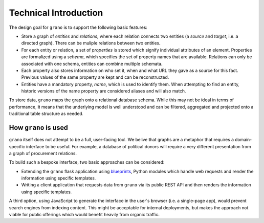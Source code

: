 Technical Introduction
======================

The design goal for ``grano`` is to support the following basic features:

* Store a graph of *entities* and *relations*, where each relation connects 
  two entities (a *source* and *target*, i.e. a directed graph). There can
  be muliple relations between two entities.

* For each entity or relation, a set of *properties* is stored which signify
  individual attributes of an element. Properties are formalized using a 
  *schema*, which specifies the set of property names that are available.
  Relations can only be associated with one schema, entities can combine
  multiple schemata.

* Each property also stores information on who set it, when and what URL 
  they gave as a source for this fact. Previous values of the same
  property are kept and can be reconstructed. 

* Entities have a mandatory property, *name*, which is used to identify
  them. When attempting to find an entity, historic versions of the name
  property are considered aliases and will also match.

.. image:: _static/data_model.png

To store data, ``grano`` maps the graph onto a relational database schema.
While this may not be ideal in terms of performance, it means that the 
underlying model is well understood and can be filtered, aggregated and
projected onto a traditional table structure as needed.


How ``grano`` is used
---------------------

``grano`` itself does not attempt to be a full, user-facing tool. We belive
that graphs are a metaphor that requires a domain-specific interface to be
useful. For example, a database of political donors will require a very 
different presentation from a graph of procurement relations.

.. image:: _static/stack.png

To build such a bespoke interface, two basic approaches can be considered:

* Extending the ``grano`` flask application using
  `blueprints <http://flask.pocoo.org/docs/blueprints/>`_, Python
  modules which handle web requests and render the information using 
  specific templates.
* Writing a client application that requests data from ``grano`` via its
  public REST API and then renders the information using specific 
  templates.

A third option, using JavaScript to generate the interface in the user's 
browser (i.e. a single-page app), would prevent search engines from indexing
content. This might be acceptable for internal deployments, but makes
the approach not viable for public offerings which would benefit heavily
from organic traffic.

